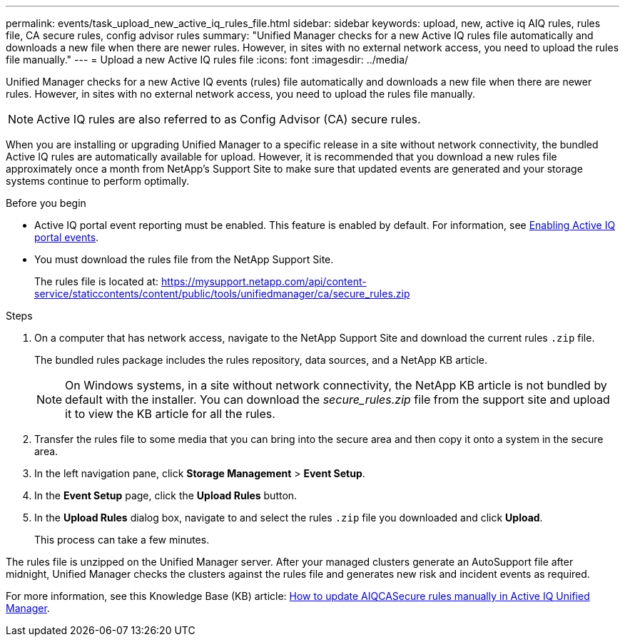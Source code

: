 ---
permalink: events/task_upload_new_active_iq_rules_file.html
sidebar: sidebar
keywords: upload, new, active iq AIQ rules, rules file, CA secure rules, config advisor rules
summary: "Unified Manager checks for a new Active IQ rules file automatically and downloads a new file when there are newer rules. However, in sites with no external network access, you need to upload the rules file manually."
---
= Upload a new Active IQ rules file
:icons: font
:imagesdir: ../media/

[.lead]
Unified Manager checks for a new Active IQ events (rules) file automatically and downloads a new file when there are newer rules.
However, in sites with no external network access, you need to upload the rules file manually.

[NOTE]
Active IQ rules are also referred to as Config Advisor (CA) secure rules.

When you are installing or upgrading Unified Manager to a specific release in a site without network connectivity, the bundled Active IQ rules are automatically available for upload. However, it is recommended that you download a new rules file approximately once a month from NetApp's Support Site to make sure that updated events are generated and your storage systems continue to perform optimally.

.Before you begin

* Active IQ portal event reporting must be enabled. This feature is enabled by default. For information, see link:../config/concept_active_iq_platform_events.html[Enabling Active IQ portal events].
* You must download the rules file from the NetApp Support Site.
+
The rules file is located at: https://mysupport.netapp.com/api/content-service/staticcontents/content/public/tools/unifiedmanager/ca/secure_rules.zip

.Steps
. On a computer that has network access, navigate to the NetApp Support Site and download the current rules `.zip` file.
+
The bundled rules package includes the rules repository, data sources, and a NetApp KB article.
+
[NOTE]
On Windows systems, in a site without network connectivity, the NetApp KB article is not bundled by default with the installer. You can download the _secure_rules.zip_ file from the support site and upload it to view the KB article for all the rules.

. Transfer the rules file to some media that you can bring into the secure area and then copy it onto a system in the secure area.
. In the left navigation pane, click *Storage Management* > *Event Setup*.
. In the *Event Setup* page, click the *Upload Rules* button.
. In the *Upload Rules* dialog box, navigate to and select the rules `.zip` file you downloaded and click *Upload*.
+
This process can take a few minutes.

The rules file is unzipped on the Unified Manager server. After your managed clusters generate an AutoSupport file after midnight, Unified Manager checks the clusters against the rules file and generates new risk and incident events as required.

For more information, see this Knowledge Base (KB) article: https://kb.netapp.com/Advice_and_Troubleshooting/Data_Infrastructure_Management/Active_IQ_Unified_Manager/How_to_update_AIQCASecure_rules_manually_in_Active_IQ_Unified_Manager[How to update AIQCASecure rules manually in Active IQ Unified Manager].
// 2025-6-11, OTHERDOC-133